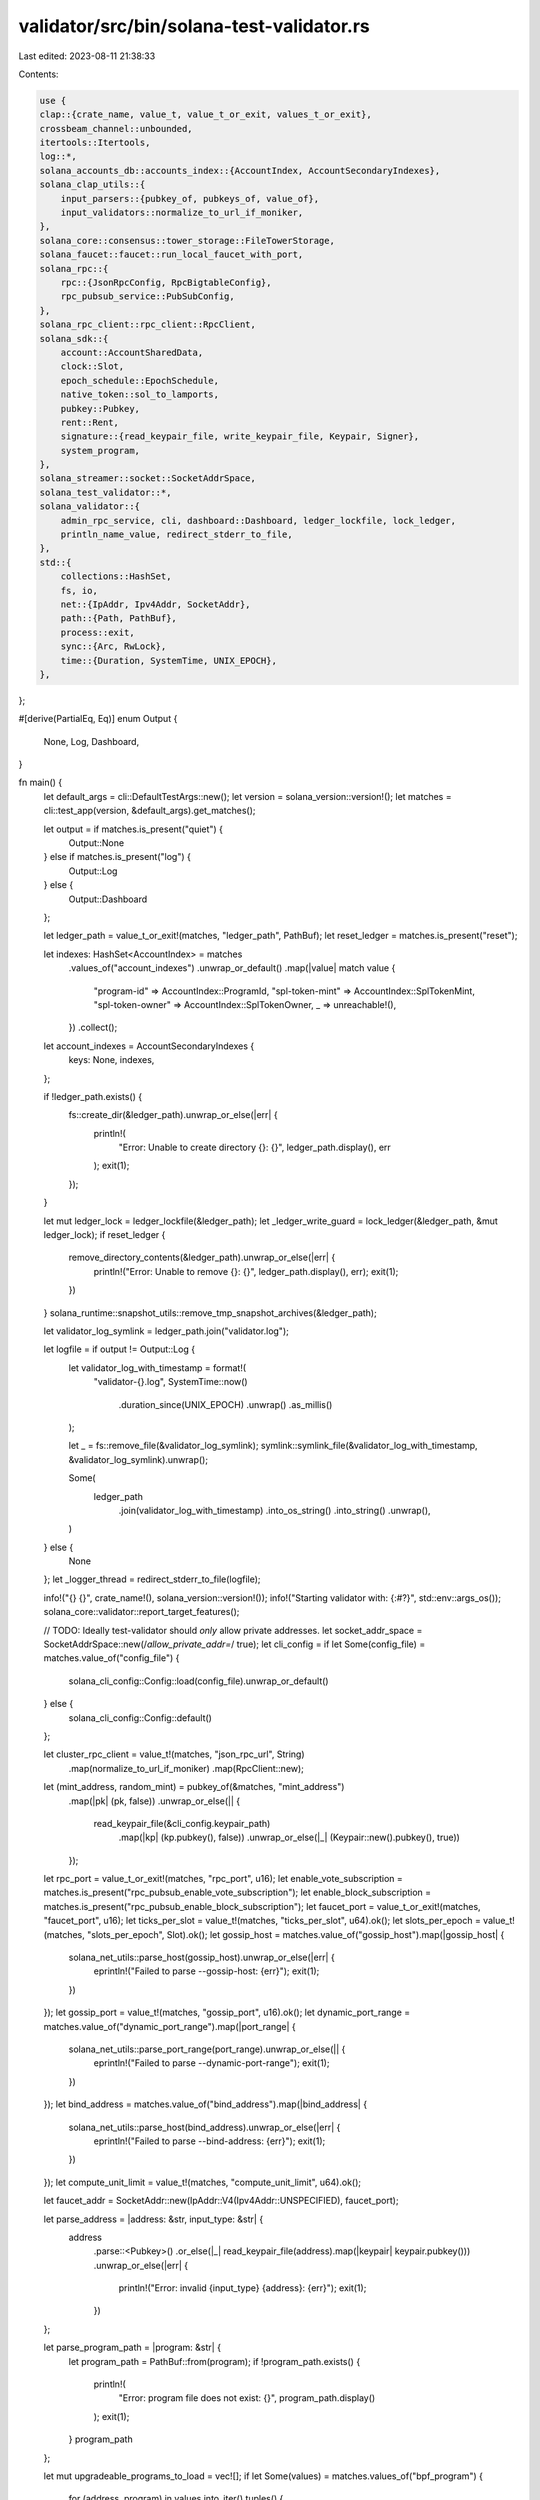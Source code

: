 validator/src/bin/solana-test-validator.rs
==========================================

Last edited: 2023-08-11 21:38:33

Contents:

.. code-block:: rs

    use {
    clap::{crate_name, value_t, value_t_or_exit, values_t_or_exit},
    crossbeam_channel::unbounded,
    itertools::Itertools,
    log::*,
    solana_accounts_db::accounts_index::{AccountIndex, AccountSecondaryIndexes},
    solana_clap_utils::{
        input_parsers::{pubkey_of, pubkeys_of, value_of},
        input_validators::normalize_to_url_if_moniker,
    },
    solana_core::consensus::tower_storage::FileTowerStorage,
    solana_faucet::faucet::run_local_faucet_with_port,
    solana_rpc::{
        rpc::{JsonRpcConfig, RpcBigtableConfig},
        rpc_pubsub_service::PubSubConfig,
    },
    solana_rpc_client::rpc_client::RpcClient,
    solana_sdk::{
        account::AccountSharedData,
        clock::Slot,
        epoch_schedule::EpochSchedule,
        native_token::sol_to_lamports,
        pubkey::Pubkey,
        rent::Rent,
        signature::{read_keypair_file, write_keypair_file, Keypair, Signer},
        system_program,
    },
    solana_streamer::socket::SocketAddrSpace,
    solana_test_validator::*,
    solana_validator::{
        admin_rpc_service, cli, dashboard::Dashboard, ledger_lockfile, lock_ledger,
        println_name_value, redirect_stderr_to_file,
    },
    std::{
        collections::HashSet,
        fs, io,
        net::{IpAddr, Ipv4Addr, SocketAddr},
        path::{Path, PathBuf},
        process::exit,
        sync::{Arc, RwLock},
        time::{Duration, SystemTime, UNIX_EPOCH},
    },
};

#[derive(PartialEq, Eq)]
enum Output {
    None,
    Log,
    Dashboard,
}

fn main() {
    let default_args = cli::DefaultTestArgs::new();
    let version = solana_version::version!();
    let matches = cli::test_app(version, &default_args).get_matches();

    let output = if matches.is_present("quiet") {
        Output::None
    } else if matches.is_present("log") {
        Output::Log
    } else {
        Output::Dashboard
    };

    let ledger_path = value_t_or_exit!(matches, "ledger_path", PathBuf);
    let reset_ledger = matches.is_present("reset");

    let indexes: HashSet<AccountIndex> = matches
        .values_of("account_indexes")
        .unwrap_or_default()
        .map(|value| match value {
            "program-id" => AccountIndex::ProgramId,
            "spl-token-mint" => AccountIndex::SplTokenMint,
            "spl-token-owner" => AccountIndex::SplTokenOwner,
            _ => unreachable!(),
        })
        .collect();

    let account_indexes = AccountSecondaryIndexes {
        keys: None,
        indexes,
    };

    if !ledger_path.exists() {
        fs::create_dir(&ledger_path).unwrap_or_else(|err| {
            println!(
                "Error: Unable to create directory {}: {}",
                ledger_path.display(),
                err
            );
            exit(1);
        });
    }

    let mut ledger_lock = ledger_lockfile(&ledger_path);
    let _ledger_write_guard = lock_ledger(&ledger_path, &mut ledger_lock);
    if reset_ledger {
        remove_directory_contents(&ledger_path).unwrap_or_else(|err| {
            println!("Error: Unable to remove {}: {}", ledger_path.display(), err);
            exit(1);
        })
    }
    solana_runtime::snapshot_utils::remove_tmp_snapshot_archives(&ledger_path);

    let validator_log_symlink = ledger_path.join("validator.log");

    let logfile = if output != Output::Log {
        let validator_log_with_timestamp = format!(
            "validator-{}.log",
            SystemTime::now()
                .duration_since(UNIX_EPOCH)
                .unwrap()
                .as_millis()
        );

        let _ = fs::remove_file(&validator_log_symlink);
        symlink::symlink_file(&validator_log_with_timestamp, &validator_log_symlink).unwrap();

        Some(
            ledger_path
                .join(validator_log_with_timestamp)
                .into_os_string()
                .into_string()
                .unwrap(),
        )
    } else {
        None
    };
    let _logger_thread = redirect_stderr_to_file(logfile);

    info!("{} {}", crate_name!(), solana_version::version!());
    info!("Starting validator with: {:#?}", std::env::args_os());
    solana_core::validator::report_target_features();

    // TODO: Ideally test-validator should *only* allow private addresses.
    let socket_addr_space = SocketAddrSpace::new(/*allow_private_addr=*/ true);
    let cli_config = if let Some(config_file) = matches.value_of("config_file") {
        solana_cli_config::Config::load(config_file).unwrap_or_default()
    } else {
        solana_cli_config::Config::default()
    };

    let cluster_rpc_client = value_t!(matches, "json_rpc_url", String)
        .map(normalize_to_url_if_moniker)
        .map(RpcClient::new);

    let (mint_address, random_mint) = pubkey_of(&matches, "mint_address")
        .map(|pk| (pk, false))
        .unwrap_or_else(|| {
            read_keypair_file(&cli_config.keypair_path)
                .map(|kp| (kp.pubkey(), false))
                .unwrap_or_else(|_| (Keypair::new().pubkey(), true))
        });

    let rpc_port = value_t_or_exit!(matches, "rpc_port", u16);
    let enable_vote_subscription = matches.is_present("rpc_pubsub_enable_vote_subscription");
    let enable_block_subscription = matches.is_present("rpc_pubsub_enable_block_subscription");
    let faucet_port = value_t_or_exit!(matches, "faucet_port", u16);
    let ticks_per_slot = value_t!(matches, "ticks_per_slot", u64).ok();
    let slots_per_epoch = value_t!(matches, "slots_per_epoch", Slot).ok();
    let gossip_host = matches.value_of("gossip_host").map(|gossip_host| {
        solana_net_utils::parse_host(gossip_host).unwrap_or_else(|err| {
            eprintln!("Failed to parse --gossip-host: {err}");
            exit(1);
        })
    });
    let gossip_port = value_t!(matches, "gossip_port", u16).ok();
    let dynamic_port_range = matches.value_of("dynamic_port_range").map(|port_range| {
        solana_net_utils::parse_port_range(port_range).unwrap_or_else(|| {
            eprintln!("Failed to parse --dynamic-port-range");
            exit(1);
        })
    });
    let bind_address = matches.value_of("bind_address").map(|bind_address| {
        solana_net_utils::parse_host(bind_address).unwrap_or_else(|err| {
            eprintln!("Failed to parse --bind-address: {err}");
            exit(1);
        })
    });
    let compute_unit_limit = value_t!(matches, "compute_unit_limit", u64).ok();

    let faucet_addr = SocketAddr::new(IpAddr::V4(Ipv4Addr::UNSPECIFIED), faucet_port);

    let parse_address = |address: &str, input_type: &str| {
        address
            .parse::<Pubkey>()
            .or_else(|_| read_keypair_file(address).map(|keypair| keypair.pubkey()))
            .unwrap_or_else(|err| {
                println!("Error: invalid {input_type} {address}: {err}");
                exit(1);
            })
    };

    let parse_program_path = |program: &str| {
        let program_path = PathBuf::from(program);
        if !program_path.exists() {
            println!(
                "Error: program file does not exist: {}",
                program_path.display()
            );
            exit(1);
        }
        program_path
    };

    let mut upgradeable_programs_to_load = vec![];
    if let Some(values) = matches.values_of("bpf_program") {
        for (address, program) in values.into_iter().tuples() {
            let address = parse_address(address, "address");
            let program_path = parse_program_path(program);

            upgradeable_programs_to_load.push(UpgradeableProgramInfo {
                program_id: address,
                loader: solana_sdk::bpf_loader_upgradeable::id(),
                upgrade_authority: Pubkey::default(),
                program_path,
            });
        }
    }

    if let Some(values) = matches.values_of("upgradeable_program") {
        for (address, program, upgrade_authority) in
            values.into_iter().tuples::<(&str, &str, &str)>()
        {
            let address = parse_address(address, "address");
            let program_path = parse_program_path(program);
            let upgrade_authority_address = if upgrade_authority == "none" {
                Pubkey::default()
            } else {
                upgrade_authority
                    .parse::<Pubkey>()
                    .or_else(|_| {
                        read_keypair_file(upgrade_authority).map(|keypair| keypair.pubkey())
                    })
                    .unwrap_or_else(|err| {
                        println!("Error: invalid upgrade_authority {upgrade_authority}: {err}");
                        exit(1);
                    })
            };

            upgradeable_programs_to_load.push(UpgradeableProgramInfo {
                program_id: address,
                loader: solana_sdk::bpf_loader_upgradeable::id(),
                upgrade_authority: upgrade_authority_address,
                program_path,
            });
        }
    }

    let mut accounts_to_load = vec![];
    if let Some(values) = matches.values_of("account") {
        for (address, filename) in values.into_iter().tuples() {
            let address = if address == "-" {
                None
            } else {
                Some(address.parse::<Pubkey>().unwrap_or_else(|err| {
                    println!("Error: invalid address {address}: {err}");
                    exit(1);
                }))
            };

            accounts_to_load.push(AccountInfo { address, filename });
        }
    }

    let accounts_from_dirs: HashSet<_> = matches
        .values_of("account_dir")
        .unwrap_or_default()
        .collect();

    let accounts_to_clone: HashSet<_> = pubkeys_of(&matches, "clone_account")
        .map(|v| v.into_iter().collect())
        .unwrap_or_default();

    let accounts_to_maybe_clone: HashSet<_> = pubkeys_of(&matches, "maybe_clone_account")
        .map(|v| v.into_iter().collect())
        .unwrap_or_default();

    let upgradeable_programs_to_clone: HashSet<_> =
        pubkeys_of(&matches, "clone_upgradeable_program")
            .map(|v| v.into_iter().collect())
            .unwrap_or_default();

    let warp_slot = if matches.is_present("warp_slot") {
        Some(match matches.value_of("warp_slot") {
            Some(_) => value_t_or_exit!(matches, "warp_slot", Slot),
            None => {
                cluster_rpc_client.as_ref().unwrap_or_else(|_| {
                        println!("The --url argument must be provided if --warp-slot/-w is used without an explicit slot");
                        exit(1);

                }).get_slot()
                    .unwrap_or_else(|err| {
                        println!("Unable to get current cluster slot: {err}");
                        exit(1);
                    })
            }
        })
    } else {
        None
    };

    let faucet_lamports = sol_to_lamports(value_of(&matches, "faucet_sol").unwrap());
    let faucet_keypair_file = ledger_path.join("faucet-keypair.json");
    if !faucet_keypair_file.exists() {
        write_keypair_file(&Keypair::new(), faucet_keypair_file.to_str().unwrap()).unwrap_or_else(
            |err| {
                println!(
                    "Error: Failed to write {}: {}",
                    faucet_keypair_file.display(),
                    err
                );
                exit(1);
            },
        );
    }

    let faucet_keypair =
        read_keypair_file(faucet_keypair_file.to_str().unwrap()).unwrap_or_else(|err| {
            println!(
                "Error: Failed to read {}: {}",
                faucet_keypair_file.display(),
                err
            );
            exit(1);
        });
    let faucet_pubkey = faucet_keypair.pubkey();

    let faucet_time_slice_secs = value_t_or_exit!(matches, "faucet_time_slice_secs", u64);
    let faucet_per_time_cap = value_t!(matches, "faucet_per_time_sol_cap", f64)
        .ok()
        .map(sol_to_lamports);
    let faucet_per_request_cap = value_t!(matches, "faucet_per_request_sol_cap", f64)
        .ok()
        .map(sol_to_lamports);

    let (sender, receiver) = unbounded();
    run_local_faucet_with_port(
        faucet_keypair,
        sender,
        Some(faucet_time_slice_secs),
        faucet_per_time_cap,
        faucet_per_request_cap,
        faucet_addr.port(),
    );
    let _ = receiver.recv().expect("run faucet").unwrap_or_else(|err| {
        println!("Error: failed to start faucet: {err}");
        exit(1);
    });

    let features_to_deactivate = pubkeys_of(&matches, "deactivate_feature").unwrap_or_default();

    if TestValidatorGenesis::ledger_exists(&ledger_path) {
        for (name, long) in &[
            ("bpf_program", "--bpf-program"),
            ("clone_account", "--clone"),
            ("account", "--account"),
            ("mint_address", "--mint"),
            ("ticks_per_slot", "--ticks-per-slot"),
            ("slots_per_epoch", "--slots-per-epoch"),
            ("faucet_sol", "--faucet-sol"),
            ("deactivate_feature", "--deactivate-feature"),
        ] {
            if matches.is_present(name) {
                println!("{long} argument ignored, ledger already exists");
            }
        }
    } else if random_mint {
        println_name_value(
            "\nNotice!",
            "No wallet available. `solana airdrop` localnet SOL after creating one\n",
        );
    }

    let mut genesis = TestValidatorGenesis::default();
    genesis.max_ledger_shreds = value_of(&matches, "limit_ledger_size");
    genesis.max_genesis_archive_unpacked_size = Some(u64::MAX);
    genesis.log_messages_bytes_limit = value_t!(matches, "log_messages_bytes_limit", usize).ok();
    genesis.transaction_account_lock_limit =
        value_t!(matches, "transaction_account_lock_limit", usize).ok();

    let tower_storage = Arc::new(FileTowerStorage::new(ledger_path.clone()));

    let admin_service_post_init = Arc::new(RwLock::new(None));
    // If geyser_plugin_config value is invalid, the validator will exit when the values are extracted below
    let (rpc_to_plugin_manager_sender, rpc_to_plugin_manager_receiver) =
        if matches.is_present("geyser_plugin_config") {
            let (sender, receiver) = unbounded();
            (Some(sender), Some(receiver))
        } else {
            (None, None)
        };
    admin_rpc_service::run(
        &ledger_path,
        admin_rpc_service::AdminRpcRequestMetadata {
            rpc_addr: Some(SocketAddr::new(IpAddr::V4(Ipv4Addr::LOCALHOST), rpc_port)),
            start_progress: genesis.start_progress.clone(),
            start_time: std::time::SystemTime::now(),
            validator_exit: genesis.validator_exit.clone(),
            authorized_voter_keypairs: genesis.authorized_voter_keypairs.clone(),
            staked_nodes_overrides: genesis.staked_nodes_overrides.clone(),
            post_init: admin_service_post_init,
            tower_storage: tower_storage.clone(),
            rpc_to_plugin_manager_sender,
        },
    );
    let dashboard = if output == Output::Dashboard {
        Some(
            Dashboard::new(
                &ledger_path,
                Some(&validator_log_symlink),
                Some(&mut genesis.validator_exit.write().unwrap()),
            )
            .unwrap(),
        )
    } else {
        None
    };

    let rpc_bigtable_config = if matches.is_present("enable_rpc_bigtable_ledger_storage") {
        Some(RpcBigtableConfig {
            enable_bigtable_ledger_upload: false,
            bigtable_instance_name: value_t_or_exit!(matches, "rpc_bigtable_instance", String),
            bigtable_app_profile_id: value_t_or_exit!(
                matches,
                "rpc_bigtable_app_profile_id",
                String
            ),
            timeout: None,
        })
    } else {
        None
    };

    genesis
        .ledger_path(&ledger_path)
        .tower_storage(tower_storage)
        .add_account(
            faucet_pubkey,
            AccountSharedData::new(faucet_lamports, 0, &system_program::id()),
        )
        .pubsub_config(PubSubConfig {
            enable_vote_subscription,
            enable_block_subscription,
            ..PubSubConfig::default()
        })
        .rpc_port(rpc_port)
        .add_upgradeable_programs_with_path(&upgradeable_programs_to_load)
        .add_accounts_from_json_files(&accounts_to_load)
        .unwrap_or_else(|e| {
            println!("Error: add_accounts_from_json_files failed: {e}");
            exit(1);
        })
        .add_accounts_from_directories(&accounts_from_dirs)
        .unwrap_or_else(|e| {
            println!("Error: add_accounts_from_directories failed: {e}");
            exit(1);
        })
        .deactivate_features(&features_to_deactivate);

    genesis.rpc_config(JsonRpcConfig {
        enable_rpc_transaction_history: true,
        enable_extended_tx_metadata_storage: true,
        rpc_bigtable_config,
        faucet_addr: Some(faucet_addr),
        account_indexes,
        ..JsonRpcConfig::default_for_test()
    });

    if !accounts_to_clone.is_empty() {
        if let Err(e) = genesis.clone_accounts(
            accounts_to_clone,
            cluster_rpc_client
                .as_ref()
                .expect("bug: --url argument missing?"),
            false,
        ) {
            println!("Error: clone_accounts failed: {e}");
            exit(1);
        }
    }

    if !accounts_to_maybe_clone.is_empty() {
        if let Err(e) = genesis.clone_accounts(
            accounts_to_maybe_clone,
            cluster_rpc_client
                .as_ref()
                .expect("bug: --url argument missing?"),
            true,
        ) {
            println!("Error: clone_accounts failed: {e}");
            exit(1);
        }
    }

    if !upgradeable_programs_to_clone.is_empty() {
        if let Err(e) = genesis.clone_upgradeable_programs(
            upgradeable_programs_to_clone,
            cluster_rpc_client
                .as_ref()
                .expect("bug: --url argument missing?"),
        ) {
            println!("Error: clone_upgradeable_programs failed: {e}");
            exit(1);
        }
    }

    if let Some(warp_slot) = warp_slot {
        genesis.warp_slot(warp_slot);
    }

    if let Some(ticks_per_slot) = ticks_per_slot {
        genesis.ticks_per_slot(ticks_per_slot);
    }

    if let Some(slots_per_epoch) = slots_per_epoch {
        genesis.epoch_schedule(EpochSchedule::custom(
            slots_per_epoch,
            slots_per_epoch,
            /* enable_warmup_epochs = */ false,
        ));

        genesis.rent = Rent::with_slots_per_epoch(slots_per_epoch);
    }

    if let Some(gossip_host) = gossip_host {
        genesis.gossip_host(gossip_host);
    }

    if let Some(gossip_port) = gossip_port {
        genesis.gossip_port(gossip_port);
    }

    if let Some(dynamic_port_range) = dynamic_port_range {
        genesis.port_range(dynamic_port_range);
    }

    if let Some(bind_address) = bind_address {
        genesis.bind_ip_addr(bind_address);
    }

    if matches.is_present("geyser_plugin_config") {
        genesis.geyser_plugin_config_files = Some(
            values_t_or_exit!(matches, "geyser_plugin_config", String)
                .into_iter()
                .map(PathBuf::from)
                .collect(),
        );
    }

    if let Some(compute_unit_limit) = compute_unit_limit {
        genesis.compute_unit_limit(compute_unit_limit);
    }

    match genesis.start_with_mint_address_and_geyser_plugin_rpc(
        mint_address,
        socket_addr_space,
        rpc_to_plugin_manager_receiver,
    ) {
        Ok(test_validator) => {
            if let Some(dashboard) = dashboard {
                dashboard.run(Duration::from_millis(250));
            }
            test_validator.join();
        }
        Err(err) => {
            drop(dashboard);
            println!("Error: failed to start validator: {err}");
            exit(1);
        }
    }
}

fn remove_directory_contents(ledger_path: &Path) -> Result<(), io::Error> {
    for entry in fs::read_dir(ledger_path)? {
        let entry = entry?;
        if entry.metadata()?.is_dir() {
            fs::remove_dir_all(entry.path())?
        } else {
            fs::remove_file(entry.path())?
        }
    }
    Ok(())
}


